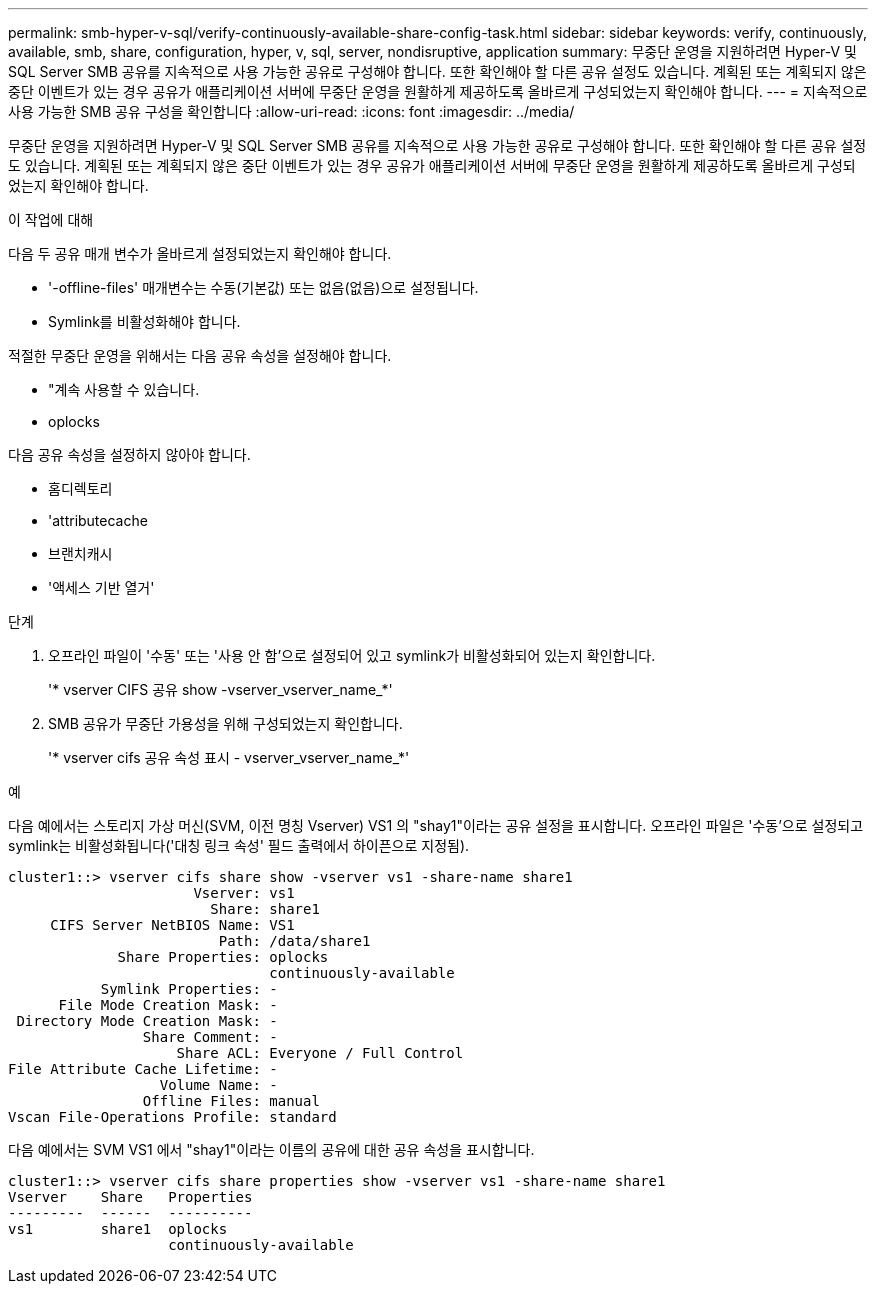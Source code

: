 ---
permalink: smb-hyper-v-sql/verify-continuously-available-share-config-task.html 
sidebar: sidebar 
keywords: verify, continuously, available, smb, share, configuration, hyper, v, sql, server, nondisruptive, application 
summary: 무중단 운영을 지원하려면 Hyper-V 및 SQL Server SMB 공유를 지속적으로 사용 가능한 공유로 구성해야 합니다. 또한 확인해야 할 다른 공유 설정도 있습니다. 계획된 또는 계획되지 않은 중단 이벤트가 있는 경우 공유가 애플리케이션 서버에 무중단 운영을 원활하게 제공하도록 올바르게 구성되었는지 확인해야 합니다. 
---
= 지속적으로 사용 가능한 SMB 공유 구성을 확인합니다
:allow-uri-read: 
:icons: font
:imagesdir: ../media/


[role="lead"]
무중단 운영을 지원하려면 Hyper-V 및 SQL Server SMB 공유를 지속적으로 사용 가능한 공유로 구성해야 합니다. 또한 확인해야 할 다른 공유 설정도 있습니다. 계획된 또는 계획되지 않은 중단 이벤트가 있는 경우 공유가 애플리케이션 서버에 무중단 운영을 원활하게 제공하도록 올바르게 구성되었는지 확인해야 합니다.

.이 작업에 대해
다음 두 공유 매개 변수가 올바르게 설정되었는지 확인해야 합니다.

* '-offline-files' 매개변수는 수동(기본값) 또는 없음(없음)으로 설정됩니다.
* Symlink를 비활성화해야 합니다.


적절한 무중단 운영을 위해서는 다음 공유 속성을 설정해야 합니다.

* "계속 사용할 수 있습니다.
* oplocks


다음 공유 속성을 설정하지 않아야 합니다.

* 홈디렉토리
* 'attributecache
* 브랜치캐시
* '액세스 기반 열거'


.단계
. 오프라인 파일이 '수동' 또는 '사용 안 함'으로 설정되어 있고 symlink가 비활성화되어 있는지 확인합니다.
+
'* vserver CIFS 공유 show -vserver_vserver_name_*'

. SMB 공유가 무중단 가용성을 위해 구성되었는지 확인합니다.
+
'* vserver cifs 공유 속성 표시 - vserver_vserver_name_*'



.예
다음 예에서는 스토리지 가상 머신(SVM, 이전 명칭 Vserver) VS1 의 "shay1"이라는 공유 설정을 표시합니다. 오프라인 파일은 '수동'으로 설정되고 symlink는 비활성화됩니다('대칭 링크 속성' 필드 출력에서 하이픈으로 지정됨).

[listing]
----
cluster1::> vserver cifs share show -vserver vs1 -share-name share1
                      Vserver: vs1
                        Share: share1
     CIFS Server NetBIOS Name: VS1
                         Path: /data/share1
             Share Properties: oplocks
                               continuously-available
           Symlink Properties: -
      File Mode Creation Mask: -
 Directory Mode Creation Mask: -
                Share Comment: -
                    Share ACL: Everyone / Full Control
File Attribute Cache Lifetime: -
                  Volume Name: -
                Offline Files: manual
Vscan File-Operations Profile: standard
----
다음 예에서는 SVM VS1 에서 "shay1"이라는 이름의 공유에 대한 공유 속성을 표시합니다.

[listing]
----
cluster1::> vserver cifs share properties show -vserver vs1 -share-name share1
Vserver    Share   Properties
---------  ------  ----------
vs1        share1  oplocks
                   continuously-available
----